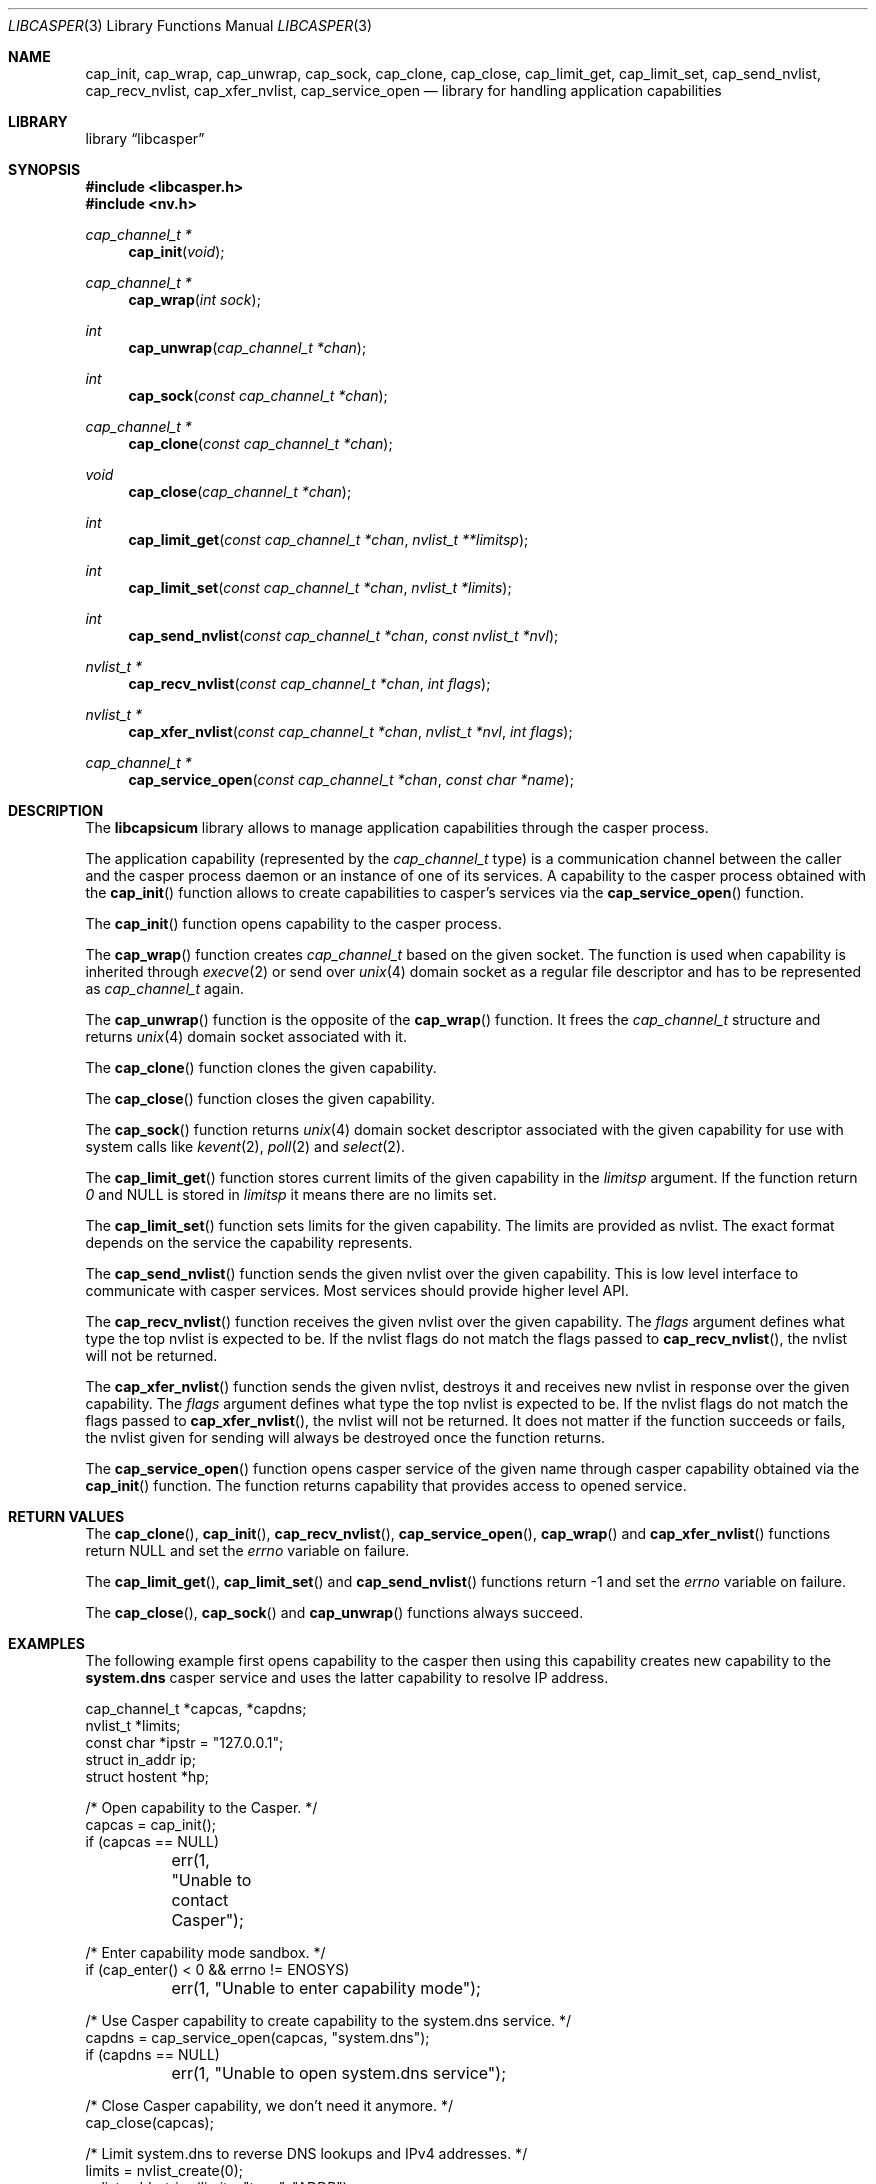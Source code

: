 .\" Copyright (c) 2013 The FreeBSD Foundation
.\" All rights reserved.
.\"
.\" This documentation was written by Pawel Jakub Dawidek under sponsorship
.\" from the FreeBSD Foundation.
.\"
.\" Redistribution and use in source and binary forms, with or without
.\" modification, are permitted provided that the following conditions
.\" are met:
.\" 1. Redistributions of source code must retain the above copyright
.\"    notice, this list of conditions and the following disclaimer.
.\" 2. Redistributions in binary form must reproduce the above copyright
.\"    notice, this list of conditions and the following disclaimer in the
.\"    documentation and/or other materials provided with the distribution.
.\"
.\" THIS SOFTWARE IS PROVIDED BY THE AUTHORS AND CONTRIBUTORS ``AS IS'' AND
.\" ANY EXPRESS OR IMPLIED WARRANTIES, INCLUDING, BUT NOT LIMITED TO, THE
.\" IMPLIED WARRANTIES OF MERCHANTABILITY AND FITNESS FOR A PARTICULAR PURPOSE
.\" ARE DISCLAIMED.  IN NO EVENT SHALL THE AUTHORS OR CONTRIBUTORS BE LIABLE
.\" FOR ANY DIRECT, INDIRECT, INCIDENTAL, SPECIAL, EXEMPLARY, OR CONSEQUENTIAL
.\" DAMAGES (INCLUDING, BUT NOT LIMITED TO, PROCUREMENT OF SUBSTITUTE GOODS
.\" OR SERVICES; LOSS OF USE, DATA, OR PROFITS; OR BUSINESS INTERRUPTION)
.\" HOWEVER CAUSED AND ON ANY THEORY OF LIABILITY, WHETHER IN CONTRACT, STRICT
.\" LIABILITY, OR TORT (INCLUDING NEGLIGENCE OR OTHERWISE) ARISING IN ANY WAY
.\" OUT OF THE USE OF THIS SOFTWARE, EVEN IF ADVISED OF THE POSSIBILITY OF
.\" SUCH DAMAGE.
.\"
.\" $FreeBSD$
.\"
.Dd November 24, 2015
.Dt LIBCASPER 3
.Os
.Sh NAME
.Nm cap_init ,
.Nm cap_wrap ,
.Nm cap_unwrap ,
.Nm cap_sock ,
.Nm cap_clone ,
.Nm cap_close ,
.Nm cap_limit_get ,
.Nm cap_limit_set ,
.Nm cap_send_nvlist ,
.Nm cap_recv_nvlist ,
.Nm cap_xfer_nvlist ,
.Nm cap_service_open
.Nd "library for handling application capabilities"
.Sh LIBRARY
.Lb libcasper
.Sh SYNOPSIS
.In libcasper.h
.In nv.h
.Ft "cap_channel_t *"
.Fn cap_init "void"
.Ft "cap_channel_t *"
.Fn cap_wrap "int sock"
.Ft "int"
.Fn cap_unwrap "cap_channel_t *chan"
.Ft "int"
.Fn cap_sock "const cap_channel_t *chan"
.Ft "cap_channel_t *"
.Fn cap_clone "const cap_channel_t *chan"
.Ft "void"
.Fn cap_close "cap_channel_t *chan"
.Ft "int"
.Fn cap_limit_get "const cap_channel_t *chan" "nvlist_t **limitsp"
.Ft "int"
.Fn cap_limit_set "const cap_channel_t *chan" "nvlist_t *limits"
.Ft "int"
.Fn cap_send_nvlist "const cap_channel_t *chan" "const nvlist_t *nvl"
.Ft "nvlist_t *"
.Fn cap_recv_nvlist "const cap_channel_t *chan" "int flags"
.Ft "nvlist_t *"
.Fn cap_xfer_nvlist "const cap_channel_t *chan" "nvlist_t *nvl" "int flags"
.Ft "cap_channel_t *"
.Fn cap_service_open "const cap_channel_t *chan" "const char *name"
.Sh DESCRIPTION
The
.Nm libcapsicum
library allows to manage application capabilities through the casper process.
.Pp
The application capability (represented by the
.Vt cap_channel_t
type) is a communication channel between the caller and the casper process
daemon or an instance of one of its services.
A capability to the casper process obtained with the
.Fn cap_init
function allows to create capabilities to casper's services via the
.Fn cap_service_open
function.
.Pp
The
.Fn cap_init
function opens capability to the casper process.
.Pp
The
.Fn cap_wrap
function creates
.Vt cap_channel_t
based on the given socket.
The function is used when capability is inherited through
.Xr execve 2
or send over
.Xr unix 4
domain socket as a regular file descriptor and has to be represented as
.Vt cap_channel_t
again.
.Pp
The
.Fn cap_unwrap
function is the opposite of the
.Fn cap_wrap
function.
It frees the
.Vt cap_channel_t
structure and returns
.Xr unix 4
domain socket associated with it.
.Pp
The
.Fn cap_clone
function clones the given capability.
.Pp
The
.Fn cap_close
function closes the given capability.
.Pp
The
.Fn cap_sock
function returns
.Xr unix 4
domain socket descriptor associated with the given capability for use with
system calls like
.Xr kevent 2 ,
.Xr poll 2
and
.Xr select 2 .
.Pp
The
.Fn cap_limit_get
function stores current limits of the given capability in the
.Fa limitsp
argument.
If the function return
.Va 0
and
.Dv NULL
is stored in
.Fa limitsp
it means there are no limits set.
.Pp
The
.Fn cap_limit_set
function sets limits for the given capability.
The limits are provided as nvlist.
The exact format depends on the service the capability represents.
.Pp
The
.Fn cap_send_nvlist
function sends the given nvlist over the given capability.
This is low level interface to communicate with casper services.
Most services should provide higher level API.
.Pp
The
.Fn cap_recv_nvlist
function receives the given nvlist over the given capability.
The
.Fa flags
argument defines what type the top nvlist is expected to be.
If the nvlist flags do not match the flags passed to
.Fn cap_recv_nvlist ,
the nvlist will not be returned.
.Pp
The
.Fn cap_xfer_nvlist
function sends the given nvlist, destroys it and receives new nvlist in
response over the given capability.
The
.Fa flags
argument defines what type the top nvlist is expected to be.
If the nvlist flags do not match the flags passed to
.Fn cap_xfer_nvlist ,
the nvlist will not be returned.
It does not matter if the function succeeds or fails, the nvlist given
for sending will always be destroyed once the function returns.
.Pp
The
.Fn cap_service_open
function opens casper service of the given name through casper capability
obtained via the
.Fn cap_init
function.
The function returns capability that provides access to opened service.
.Sh RETURN VALUES
The
.Fn cap_clone ,
.Fn cap_init ,
.Fn cap_recv_nvlist ,
.Fn cap_service_open ,
.Fn cap_wrap
and
.Fn cap_xfer_nvlist
functions return
.Dv NULL
and set the
.Va errno
variable on failure.
.Pp
The
.Fn cap_limit_get ,
.Fn cap_limit_set
and
.Fn cap_send_nvlist
functions return
.Dv -1
and set the
.Va errno
variable on failure.
.Pp
The
.Fn cap_close ,
.Fn cap_sock
and
.Fn cap_unwrap
functions always succeed.
.Sh EXAMPLES
The following example first opens capability to the casper then using this
capability creates new capability to the
.Nm system.dns
casper service and uses the latter capability to resolve IP address.
.Bd -literal
cap_channel_t *capcas, *capdns;
nvlist_t *limits;
const char *ipstr = "127.0.0.1";
struct in_addr ip;
struct hostent *hp;

/* Open capability to the Casper. */
capcas = cap_init();
if (capcas == NULL)
	err(1, "Unable to contact Casper");

/* Enter capability mode sandbox. */
if (cap_enter() < 0 && errno != ENOSYS)
	err(1, "Unable to enter capability mode");

/* Use Casper capability to create capability to the system.dns service. */
capdns = cap_service_open(capcas, "system.dns");
if (capdns == NULL)
	err(1, "Unable to open system.dns service");

/* Close Casper capability, we don't need it anymore. */
cap_close(capcas);

/* Limit system.dns to reverse DNS lookups and IPv4 addresses. */
limits = nvlist_create(0);
nvlist_add_string(limits, "type", "ADDR");
nvlist_add_number(limits, "family", (uint64_t)AF_INET);
if (cap_limit_set(capdns, limits) < 0)
	err(1, "Unable to limit access to the system.dns service");

/* Convert IP address in C-string to in_addr. */
if (!inet_aton(ipstr, &ip))
	errx(1, "Unable to parse IP address %s.", ipstr);

/* Find hostname for the given IP address. */
hp = cap_gethostbyaddr(capdns, (const void *)&ip, sizeof(ip), AF_INET);
if (hp == NULL)
	errx(1, "No name associated with %s.", ipstr);

printf("Name associated with %s is %s.\\n", ipstr, hp->h_name);
.Ed
.Sh SEE ALSO
.Xr cap_enter 2 ,
.Xr execve 2 ,
.Xr kevent 2 ,
.Xr poll 2 ,
.Xr select 2 ,
.Xr cap_gethostbyaddr 3 ,
.Xr err 3 ,
.Xr gethostbyaddr 3 ,
.Xr inet_aton 3 ,
.Xr nv 3 ,
.Xr capsicum 4 ,
.Xr unix 4
.Sh AUTHORS
The
.Nm libcasper
library was implemented by
.An Pawel Jakub Dawidek Aq Mt pawel at dawidek.net
under sponsorship from the FreeBSD Foundation.
The
.Nm libcasper
new architecture was implemented by
.An Mariusz Zaborski Aq Mt oshogbo at FreeBSD.org
.
